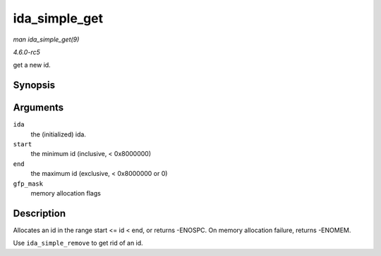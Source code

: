 .. -*- coding: utf-8; mode: rst -*-

.. _API-ida-simple-get:

==============
ida_simple_get
==============

*man ida_simple_get(9)*

*4.6.0-rc5*

get a new id.


Synopsis
========

.. c:function:: int ida_simple_get( struct ida * ida, unsigned int start, unsigned int end, gfp_t gfp_mask )

Arguments
=========

``ida``
    the (initialized) ida.

``start``
    the minimum id (inclusive, < 0x8000000)

``end``
    the maximum id (exclusive, < 0x8000000 or 0)

``gfp_mask``
    memory allocation flags


Description
===========

Allocates an id in the range start <= id < end, or returns -ENOSPC. On
memory allocation failure, returns -ENOMEM.

Use ``ida_simple_remove`` to get rid of an id.


.. ------------------------------------------------------------------------------
.. This file was automatically converted from DocBook-XML with the dbxml
.. library (https://github.com/return42/sphkerneldoc). The origin XML comes
.. from the linux kernel, refer to:
..
.. * https://github.com/torvalds/linux/tree/master/Documentation/DocBook
.. ------------------------------------------------------------------------------
